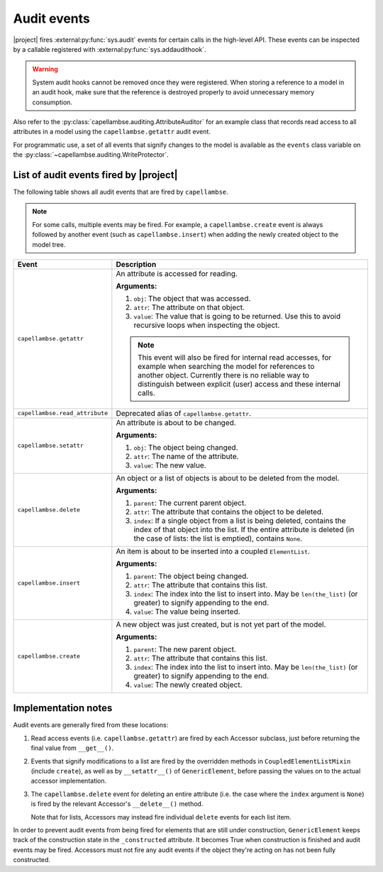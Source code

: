 ..
   SPDX-FileCopyrightText: Copyright DB Netz AG and the capellambse contributors
   SPDX-License-Identifier: Apache-2.0

.. _audit-events:

************
Audit events
************

|project| fires :external:py:func:`sys.audit` events for certain calls in the
high-level API. These events can be inspected by a callable registered with
:external:py:func:`sys.addaudithook`.

.. warning::

   System audit hooks cannot be removed once they were registered. When storing
   a reference to a model in an audit hook, make sure that the reference is
   destroyed properly to avoid unnecessary memory consumption.

Also refer to the :py:class:`capellambse.auditing.AttributeAuditor` for an
example class that records read access to all attributes in a model using the
``capellambse.getattr`` audit event.

For programmatic use, a set of all events that signify changes to the model is
available as the ``events`` class variable on the
:py:class:`~capellambse.auditing.WriteProtector`.

List of audit events fired by |project|
=======================================

The following table shows all audit events that are fired by ``capellambse``.

.. note::

   For some calls, multiple events may be fired. For example, a
   ``capellambse.create`` event is always followed by another event (such as
   ``capellambse.insert``) when adding the newly created object to the model
   tree.

+--------------------------------+--------------------------------------------+
| Event                          | Description                                |
+================================+============================================+
| ``capellambse.getattr``        | An attribute is accessed for reading.      |
|                                |                                            |
| .. versionadded:: 0.5.11       | **Arguments:**                             |
|                                |                                            |
|                                | 1. ``obj``: The object that was accessed.  |
|                                | 2. ``attr``: The attribute on that object. |
|                                | 3. ``value``: The value that is going to   |
|                                |    be returned. Use this to avoid          |
|                                |    recursive loops when inspecting the     |
|                                |    object.                                 |
|                                |                                            |
|                                | .. note::                                  |
|                                |                                            |
|                                |    This event will also be fired for       |
|                                |    internal read accesses, for example     |
|                                |    when searching the model for references |
|                                |    to another object. Currently there is   |
|                                |    no reliable way to distinguish between  |
|                                |    explicit (user) access and these        |
|                                |    internal calls.                         |
+--------------------------------+--------------------------------------------+
| ``capellambse.read_attribute`` | Deprecated alias of                        |
|                                | ``capellambse.getattr``.                   |
| .. versionadded:: pre-0.5      |                                            |
|                                |                                            |
| .. deprecated:: 0.5.11         |                                            |
|    Use the ``getattr`` event   |                                            |
|    instead.                    |                                            |
+--------------------------------+--------------------------------------------+
| ``capellambse.setattr``        | An attribute is about to be changed.       |
|                                |                                            |
| .. versionadded:: 0.5.11       | **Arguments:**                             |
|                                |                                            |
|                                | 1. ``obj``: The object being changed.      |
|                                | 2. ``attr``: The name of the attribute.    |
|                                | 3. ``value``: The new value.               |
+--------------------------------+--------------------------------------------+
| ``capellambse.delete``         | An object or a list of objects is about to |
|                                | be deleted from the model.                 |
| .. versionadded:: 0.5.11       |                                            |
|                                | **Arguments:**                             |
|                                |                                            |
|                                | 1. ``parent``: The current parent object.  |
|                                | 2. ``attr``: The attribute that contains   |
|                                |    the object to be deleted.               |
|                                | 3. ``index``: If a single object from a    |
|                                |    list is being deleted, contains the     |
|                                |    index of that object into the list. If  |
|                                |    the entire attribute is deleted (in the |
|                                |    case of lists: the list is emptied),    |
|                                |    contains ``None``.                      |
+--------------------------------+--------------------------------------------+
| ``capellambse.insert``         | An item is about to be inserted into a     |
|                                | coupled ``ElementList``.                   |
| .. versionadded:: 0.5.11       |                                            |
|                                | **Arguments:**                             |
|                                |                                            |
|                                | 1. ``parent``: The object being changed.   |
|                                | 2. ``attr``: The attribute that contains   |
|                                |    this list.                              |
|                                | 3. ``index``: The index into the list to   |
|                                |    insert into. May be ``len(the_list)``   |
|                                |    (or greater) to signify appending to    |
|                                |    the end.                                |
|                                | 4. ``value``: The value being inserted.    |
+--------------------------------+--------------------------------------------+
| ``capellambse.create``         | A new object was just created, but is not  |
|                                | yet part of the model.                     |
| .. versionadded:: 0.5.11       |                                            |
|                                | **Arguments:**                             |
|                                |                                            |
|                                | 1. ``parent``: The new parent object.      |
|                                | 2. ``attr``: The attribute that contains   |
|                                |    this list.                              |
|                                | 3. ``index``: The index into the list to   |
|                                |    insert into. May be ``len(the_list)``   |
|                                |    (or greater) to signify appending to    |
|                                |    the end.                                |
|                                | 4. ``value``: The newly created object.    |
+--------------------------------+--------------------------------------------+

Implementation notes
====================

Audit events are generally fired from these locations:

1. Read access events (i.e. ``capellambse.getattr``) are fired by each Accessor
   subclass, just before returning the final value from ``__get__()``.

2. Events that signify modifications to a list are fired by the overridden
   methods in ``CoupledElementListMixin`` (include ``create``), as well as by
   ``__setattr__()`` of ``GenericElement``, before passing the values on to the
   actual accessor implementation.

3. The ``capellambse.delete`` event for deleting an entire attribute (i.e. the
   case where the ``index`` argument is ``None``) is fired by the relevant
   Accessor's ``__delete__()`` method.

   Note that for lists, Accessors may instead fire individual ``delete`` events
   for each list item.

In order to prevent audit events from being fired for elements that are still
under construction, ``GenericElement`` keeps track of the construction state in
the ``_constructed`` attribute. It becomes True when construction is finished
and audit events may be fired. Accessors must not fire any audit events if the
object they're acting on has not been fully constructed.
